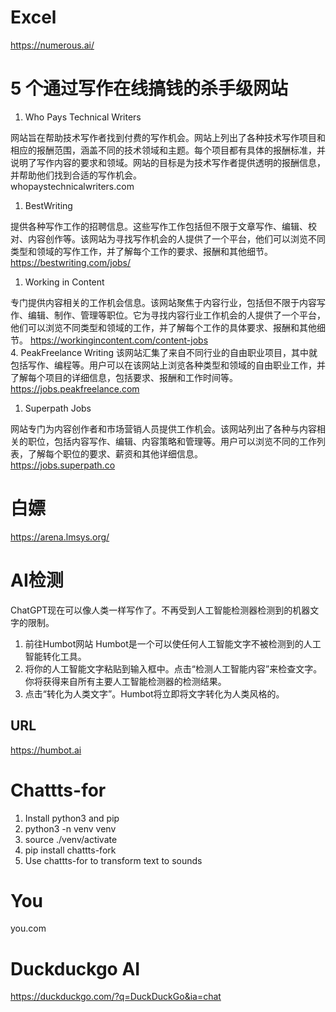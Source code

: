 #+LATEX_HEADER: \usepackage{ctex}
* Excel
 https://numerous.ai/
* 5 个通过写作在线搞钱的杀手级网站
1. Who Pays Technical Writers
网站旨在帮助技术写作者找到付费的写作机会。网站上列出了各种技术写作项目和相应的报酬范围，涵盖不同的技术领域和主题。每个项目都有具体的报酬标准，并说明了写作内容的要求和领域。网站的目标是为技术写作者提供透明的报酬信息，并帮助他们找到合适的写作机会。 \\
whopaystechnicalwriters.com
2. BestWriting
提供各种写作工作的招聘信息。这些写作工作包括但不限于文章写作、编辑、校对、内容创作等。该网站为寻找写作机会的人提供了一个平台，他们可以浏览不同类型和领域的写作工作，并了解每个工作的要求、报酬和其他细节。 \\
https://bestwriting.com/jobs/

3. Working in Content
专门提供内容相关的工作机会信息。该网站聚焦于内容行业，包括但不限于内容写作、编辑、制作、管理等职位。它为寻找内容行业工作机会的人提供了一个平台，他们可以浏览不同类型和领域的工作，并了解每个工作的具体要求、报酬和其他细节。
https://workingincontent.com/content-jobs  \\
4. PeakFreelance Writing
该网站汇集了来自不同行业的自由职业项目，其中就包括写作、编程等。用户可以在该网站上浏览各种类型和领域的自由职业工作，并了解每个项目的详细信息，包括要求、报酬和工作时间等。 \\
https://jobs.peakfreelance.com

5. Superpath Jobs
网站专门为内容创作者和市场营销人员提供工作机会。该网站列出了各种与内容相关的职位，包括内容写作、编辑、内容策略和管理等。用户可以浏览不同的工作列表，了解每个职位的要求、薪资和其他详细信息。\\
https://jobs.superpath.co

* 白嫖
https://arena.lmsys.org/

* AI检测
ChatGPT现在可以像人类一样写作了。不再受到人工智能检测器检测到的机器文字的限制。
1. 前往Humbot网站
   Humbot是一个可以使任何人工智能文字不被检测到的人工智能转化工具。
2. 将你的人工智能文字粘贴到输入框中。点击“检测人工智能内容”来检查文字。你将获得来自所有主要人工智能检测器的检测结果。
3. 点击“转化为人类文字”。Humbot将立即将文字转化为人类风格的。
** URL
 https://humbot.ai

* Chattts-for
1. Install python3 and pip
2. python3 -n venv venv
3. source ./venv/activate
4. pip install chattts-fork
5. Use chattts-for to transform text to sounds

* You
you.com

* Duckduckgo AI
https://duckduckgo.com/?q=DuckDuckGo&ia=chat
